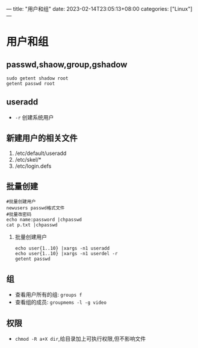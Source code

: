 ---
title: "用户和组"
date: 2023-02-14T23:05:13+08:00
categories: ["Linux"]
---

* 用户和组
** passwd,shaow,group,gshadow
#+begin_src shell
sudo getent shadow root
getent passwd root
#+end_src
** useradd
- =-r= 创建系统用户
** 新建用户的相关文件
1. /etc/default/useradd
2. /etc/skel/*
3. /etc/login.defs
** 批量创建
#+begin_src shell
#批量创建用户
newusers passwd格式文件
#批量改密码
echo name:password |chpasswd
cat p.txt |chpasswd
#+end_src
1. 批量创建用户
   #+begin_src shell
   echo user{1..10} |xargs -n1 useradd
   echo user{1..10} |xargs -n1 userdel -r
   getent passwd
   #+end_src
** 组
- 查看用户所有的组: =groups f=
- 查看组的成员: =groupmems -l -g video=
** 权限
- =chmod -R a+X dir=,给目录加上可执行权限,但不影响文件
